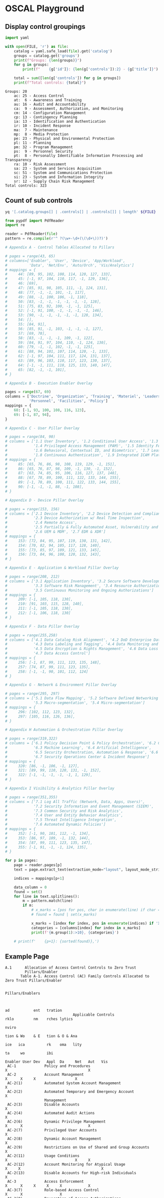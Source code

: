 * OSCAL Playground

#+property: header-args :var FILE="../NIST/oscal-content/nist.gov/SP800-53/rev5/yaml/NIST_SP-800-53_rev5_catalog.yaml"

** Display control groupings

#+begin_src python :results output :exports both
import yaml

with open(FILE, 'r') as file:
    catalog = yaml.safe_load(file).get('catalog')
    groups = catalog.get('groups')
    print(f"Groups: {len(groups)}")
    for g in groups:
        print(f"    {g['id']}: {len(g['controls']):2} - {g['title']}")

    total = sum([len(g['controls']) for g in groups])
    print(f"Total controls: {total}")
#+end_src

#+RESULTS:
#+begin_example
Groups: 20
    ac: 25 - Access Control
    at:  6 - Awareness and Training
    au: 16 - Audit and Accountability
    ca:  9 - Assessment, Authorization, and Monitoring
    cm: 14 - Configuration Management
    cp: 13 - Contingency Planning
    ia: 13 - Identification and Authentication
    ir: 10 - Incident Response
    ma:  7 - Maintenance
    mp:  8 - Media Protection
    pe: 23 - Physical and Environmental Protection
    pl: 11 - Planning
    pm: 32 - Program Management
    ps:  9 - Personnel Security
    pt:  8 - Personally Identifiable Information Processing and Transparency
    ra: 10 - Risk Assessment
    sa: 23 - System and Services Acquisition
    sc: 51 - System and Communications Protection
    si: 23 - System and Information Integrity
    sr: 12 - Supply Chain Risk Management
Total controls: 323
#+end_example

** Count of sub controls

#+begin_src sh :results output
yq '[.catalog.groups[] | .controls[] | .controls[]] | length' ${FILE}
#+end_src

#+RESULTS:
: 870

#+header: :var file="Downloads/ZeroTrustOverlays-2024Feb.pdf"
#+begin_src python :results output :dir "~/"
from pypdf import PdfReader
import re

reader = PdfReader(file)
pattern = re.compile(r'^ ?(\w+-\d+(\(\d+\))?)')

# Appendix A - Control Tables Allocated to Pillars

# pages = range(43, 65)
# columns=['Enabler', 'User', 'Device', 'App/Workload',
#          'Data', 'Net/Env', 'Auto/Orch', 'Vis/Analytics']
# mappings = {
#     44: [89, 95, 102, 108, 114, 120, 127, 133],
#     45: [-1, 97, 104, 110, 117, -1, 129, 136],
#     46: [69],
#     47: [85, 91, 98, 105, 111, -1, 124, 131],
#     48: [77, -1, -1, 101, -1, 117],
#     49: [88, -1, 100, 106, -1, 118],
#     50: [83, -1, -1, -1, -1, -1, -1, 128],
#     51: [75, 83, 92, 100, -1, -1, 125],
#     52: [-1, 91, 100, -1, -1, -1, -1, 146],
#     53: [90, -1, -1, -1, -1, -1, 128, 134],
#     54: [],
#     55: [84, 91],
#     56: [85, 91, -1, 103, -1, -1, -1, 127],
#     57: [69, 78],
#     58: [83, -1, -1, -1, 109, -1, 122],
#     59: [84, 91, 97, 104, 110, -1, 124, 130],
#     60: [79, -1, -1, 102, -1, -1, 125],
#     61: [88, 94, 101, 107, 114, 120, -1, 133],
#     62: [-1, 97, 104, 111, 117, 124, 131, 137],
#     63: [89, 96, 103, 110, 117, 123, 130, 137],
#     64: [-1, -1, 111, 118, 125, 133, 140, 147],
#     65: [82, -1, -1, 101],
# }

# Appendix B - Execution Enabler Overlay

pages = range(67, 69)
columns = ['Doctrine', 'Organization', 'Training', 'Materiel', 'Leadership and education',
           'Personnel', 'Facilities', 'Policy']
mappings = {
    68: [-1, 93, 100, 108, 116, 123],
    69: [-1, 87, 94],
}

# Appendix C - User Pillar Overlay

# pages = range(84, 90)
# columns = ['1.1 User Inventory', '1.2 Conditional User Access', '1.3 Multi-Factor Authentication (MFA)',
#            '1.4 Privileged Access Management (PAM)', '1.5 Identity Federation & User Credentialing',
#            '1.6 Behavioral, Contextual ID, and Biometrics', '1.7 Least Privileged Access',
#            '1.8 Continuous Authentication', '1.9 Integrated ICAM Platform']
# mappings = {
#     85: [65, 76, 86, 98, 108, 119, 129, -1, 151],
#     86: [65, 76, 87, 98, 109, -1, 130, -1, 152],
#     87: [63, 74, 85, 95, 106, 116, 127, 137, 148],
#     88: [67, 78, 89, 100, 111, 122, 133, 144, 155],
#     89: [-1, 78, 89, 100, 111, 122, 133, 144, 155],
#     90: [-1, -1, -1, 88, -1, 108],
# }

# Appendix D - Device Pillar Overlay

# pages = range(153, 156)
# columns = ['2.1 Device Inventory', '2.2 Device Detection and Compliance',
#            '2.3 Device Authorization w/ Real Time Inspection',
#            '2.4 Remote Access',
#            '2.5 Partially & Fully Automated Asset, Vulnerability and Patch Mgmt',
#            '2.6 UEM & MDM', '2.7 EDR & XDR']
# mappings = {
#     153: [72, 84, 95, 107, 119, 130, 131, 142],
#     154: [70, 82, 94, 105, 117, 128, 140],
#     155: [73, 85, 97, 109, 121, 133, 145],
#     156: [73, 84, 96, 108, 120, 132, 143],
# }

# Appendix E - Application & Workload Pillar Overlay

# pages = range(208, 212)
# columns = ['3.1 Application Inventory', '3.2 Secure Software Development & Integration',
#            '3.3 Software Risk Management', '3.4 Resource Authorization & Integration',
#            '3.5 Continuous Monitoring and Ongoing Authorizations']
# mappings = {
#     209: [-1, 105, 118, 130],
#     210: [91, 103, 115, 128, 140],
#     211: [-1, 105, 118, 130],
#     212: [-1, 106, 118, 130]
# }

# Appendix F - Data Pillar Overlay

# pages = range(255,258)
# columns = ['4.1 Data Catalog Risk Alignment', '4.2 DoD Enterprise Data Governance',
#            '4.3 Data Labeling and Tagging', '4.4 Data Monitoring and Sensing',
#            '4.5 Data Encryption & Rights Management', '4.6 Data Loss Prevention',
#            '4.7 Data Access Control']
# mappings = {
#     256: [-1, 87, 99, 111, 123, 135, 148],
#     257: [74, 87, 99, 111, 123, 135],
#     258: [-1, -1, 90, 101, 112, 124]
# }

# Appendix G - Network & Environment Pillar Overlay

# pages = range(295, 297)
# columns = ['5.1 Data Flow Mapping', '5.2 Software Defined Networking (SDN)',
#            '5.3 Macro-segmentation', '5.4 Micro-segmentation']
# mappings = {
#     296: [102, 112, 123, 132],
#     297: [105, 116, 126, 136],
# }

# Appendix H Automation & Orchestration Pillar Overlay

# pages = range(319,322)
# columns = ['6.1 Policy Decision Point & Policy Orchestration', '6.2 Critical Process Automation',
#            '6.3 Machine Learning', '6.4 Artificial Intelligence',
#            '6.5 Security Orchestration, Automation & Response', '6.6 API Standardization',
#            '6.7 Security Operations Center & Incident Response']
# mappings = {
#     320: [86, -1, 106, -1, 127],
#     321: [89, 99, 110, 120, 131, -1, 152],
#     322: [-1, -1, -1, -1, -1, 1, 129],
# }

# Appendix I Visibility & Analytics Pillar Overlay

# pages = range(351,355)
# columns = ['7.1 Log All Traffic (Network, Data, Apps, Users)',
#            '7.2 Security Information and Event Management (SIEM)',
#            '7.3 Common Security and Risk Analytics',
#            '7.4 User and Entity Behavior Analytics',
#            '7.5 Threat Intelligence Integration',
#            '7.6 Automated Dynamic Policies']
# mappings = {
#     352: [-1, 90, 101, 112, -1, 134],
#     353: [86, 97, 109, -1, 132, 144],
#     354: [87, 99, 111, 123, 135, 147],
#     355: [-1, 91, -1, -1, 124, 135],
# }

for p in pages:
    page = reader.pages[p]
    text = page.extract_text(extraction_mode="layout", layout_mode_strip_rotated=False)

    indices = mappings[p+1]

    data_column = 0
    found = set()
    for line in text.splitlines():
        m = pattern.match(line)
        if m:
            # x_marks = [pos for pos, char in enumerate(line) if char == 'X']
            # found = found | set(x_marks)

            x_marks = [index for index, pos in enumerate(indices) if 'X' in line[pos-1:pos+1]]
            categories = [columns[index] for index in x_marks]
            print(f'{m.group(1):>10}, {categories}')

    # print(f'    {p+1}: {sorted(found)},')
#+end_src

#+RESULTS:
#+begin_example
  AC-2(12), ['Organization']
      AT-2, ['Training']
      AT-3, ['Training']
      CP-2, []
   CP-2(5), ['Organization']
   CP-2(6), ['Organization']
      PL-2, ['Organization']
      PL-7, ['Organization']
      PL-8, ['Organization']
   PL-8(1), ['Organization']
      PL-9, ['Organization']
      PM-1, ['Organization']
      PM-2, ['Leadership and education']
      PM-3, ['Materiel']
      PM-6, ['Leadership and education']
      PM-7, ['Organization']
      PM-9, ['Organization', 'Leadership and education']
     PM-13, ['Personnel']
     PM-14, ['Organization']
     PM-18, ['Leadership and education']
     PM-19, ['Leadership and education']
     PM-28, ['Organization', 'Leadership and education']
     PM-29, ['Leadership and education']
     PM-30, ['Organization']
     PM-31, ['Organization']
     PM-32, ['Organization']
      PS-2, ['Personnel']
      PS-3, ['Personnel']
      PS-4, ['Personnel']
   PS-4(2), ['Personnel']
      PS-5, ['Personnel']
      RA-3, ['Organization']
      RA-5, ['Organization']
      RA-7, ['Organization']
      RA-9, ['Organization']
     RA-10, ['Organization']
     SA-11, []
  SA-11(2), ['Organization']
     SA-16, ['Training']
#+end_example

** Example Page

#+RESULTS:
#+begin_example
A.1      Allocation of Access Control Controls to Zero Trust
         Pillars/Enabler
       Table A-1. Access Control (AC) Family Controls Allocated to Zero Trust Pillars/Enabler

                                                                                                      Pillars/Enablers


                                                                                                              ad           ent   tration
                               Applicable Controls                                                            rklo         nm    rches lytics
                                                                                                                           nviro
                                                                                                              tion & Wo    & E   tion & O & Ana
                                                                                                        ice   ica          rk    oma   lity
                                                                                                                    ta     wo          ibi
                                                                                           Enabler User Dev   Appl  Da     Net   Aut   Vis
 AC-1             Policy and Procedures                                                  X                                     X
 AC-2             Account Management                                                           X      X     X                  X
 AC-2(1)          Automated System Account Management                                          X
 AC-2(2)          Automated Temporary and Emergency Account                                    X
                  Management
 AC-2(3)          Disable Accounts                                                             X
 AC-2(4)          Automated Audit Actions                                                      X
 AC-2(6)          Dynamic Privilege Management                                                 X      X                              X
 AC-2(7)          Privileged User Accounts                                                     X
 AC-2(8)          Dynamic Account Management                                                   X
 AC-2(9)          Restrictions on Use of Shared and Group Accounts                             X
 AC-2(11)         Usage Conditions                                                             X                               X     X
 AC-2(12)         Account Monitoring for Atypical Usage                                  X     X                                     X
 AC-2(13)         Disable Accounts for High-risk Individuals                                   X
 AC-3             Access Enforcement                                                           X      X     X     X     X            X
 AC-3(7)          Role-based Access Control                                                    X      X                 X
 AC-3(8)          Revocation of Access Authorizations                                          X      X                              X
 AC-3(10)         Audited Override of Access Control Mechanisms                                X
 AC-3(11)         Restrict Access to Specific Information Types                                X      X           X                  X
 AC-3(12)         Assert and Enforce Application Access                                                     X
 AC-3(13)         Attribute-based Access Control                                               X      X     X     X     X            X
 AC-4             Information Flow Enforcement                                                              X     X     X
 AC-4(1)          Object Security and Privacy Attributes                                                    X     X     X
 AC-4(2)          Processing Domains                                                                                    X
 AC-4(3)          Dynamic Information Flow Control                                                          X     X     X      X
 AC-4(6)          Metadata                                                                                        X     X      X
 AC-4(8)          Security and Privacy Policy Filters                                                       X     X     X      X
 AC-4(10)         Enable and Disable Security or Privacy Policy Filters                                     X     X            X
 AC-4(11)         Configuration of Security or Privacy Policy Filters                                       X     X     X      X
 AC-4(12)         Data Type Identifiers                                                                           X     X
 AC-4(17)         Domain Authentication                                                                     X           X
 AC-4(19)         Validation of Metadata                                                                          X     X      X
 AC-4(21)         Physical or Logical Separation of Information Flows                                                   X
 AC-4(23)         Modify Non-releasable Information                                                               X
 AC-4(26)         Audit Filtering Actions                                                                         X
 AC-4(29)         Filter Orchestration Engines                                                                                 X

                                                                  A-2

#+end_example
